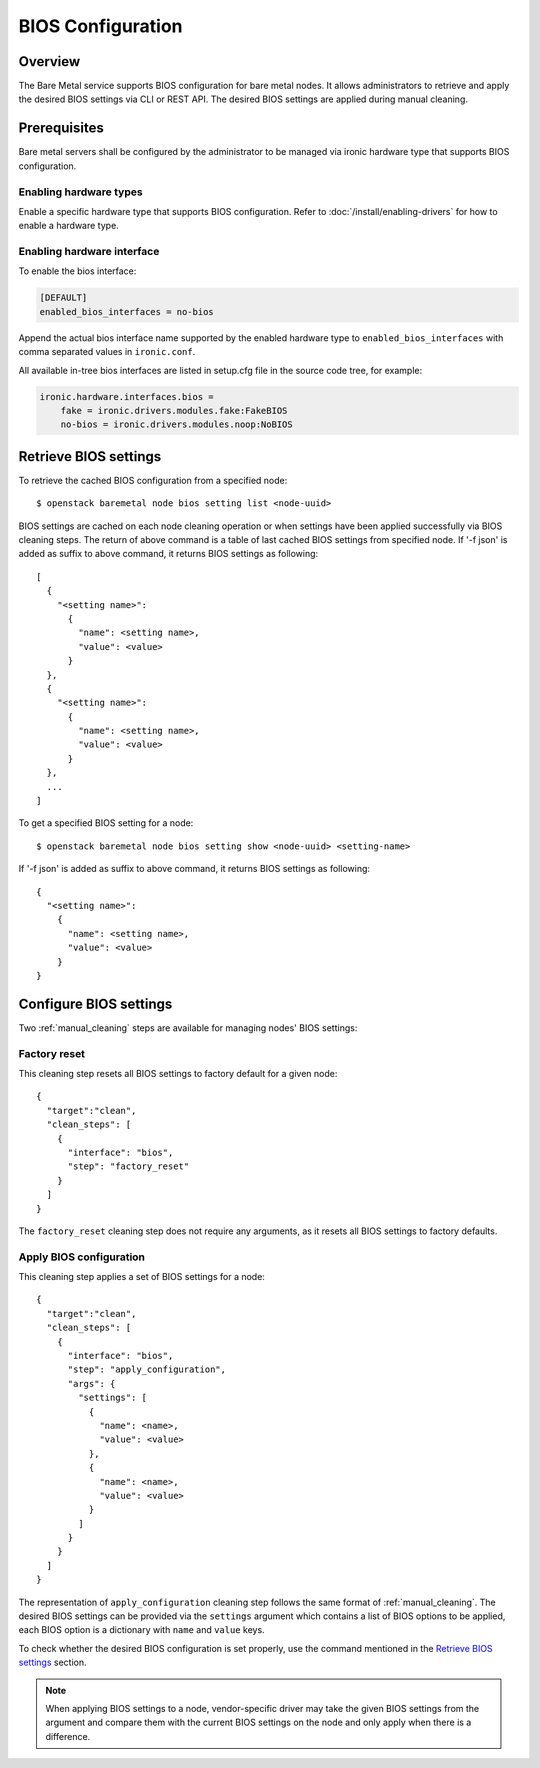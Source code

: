 .. _bios:

==================
BIOS Configuration
==================

Overview
========

The Bare Metal service supports BIOS configuration for bare metal nodes.
It allows administrators to retrieve and apply the desired BIOS settings
via CLI or REST API. The desired BIOS settings are applied during manual
cleaning.

Prerequisites
=============

Bare metal servers shall be configured by the administrator to be managed
via ironic hardware type that supports BIOS configuration.

Enabling hardware types
-----------------------

Enable a specific hardware type that supports BIOS configuration.
Refer to :doc:`/install/enabling-drivers` for how to enable a hardware type.

Enabling hardware interface
---------------------------

To enable the bios interface:

.. code-block:: ini

    [DEFAULT]
    enabled_bios_interfaces = no-bios

Append the actual bios interface name supported by the enabled hardware type
to ``enabled_bios_interfaces`` with comma separated values in ``ironic.conf``.

All available in-tree bios interfaces are listed in setup.cfg file in the
source code tree, for example:

.. code-block:: ini

    ironic.hardware.interfaces.bios =
        fake = ironic.drivers.modules.fake:FakeBIOS
        no-bios = ironic.drivers.modules.noop:NoBIOS

Retrieve BIOS settings
======================

To retrieve the cached BIOS configuration from a specified node::

    $ openstack baremetal node bios setting list <node-uuid>

BIOS settings are cached on each node cleaning operation or when settings
have been applied successfully via BIOS cleaning steps. The return of above
command is a table of last cached BIOS settings from specified node.
If '-f json' is added as suffix to above command, it returns BIOS settings
as following::

    [
      {
        "<setting name>":
          {
            "name": <setting name>,
            "value": <value>
          }
      },
      {
        "<setting name>":
          {
            "name": <setting name>,
            "value": <value>
          }
      },
      ...
    ]

To get a specified BIOS setting for a node::

    $ openstack baremetal node bios setting show <node-uuid> <setting-name>

If '-f json' is added as suffix to above command, it returns BIOS settings
as following::

    {
      "<setting name>":
        {
          "name": <setting name>,
          "value": <value>
        }
    }

Configure BIOS settings
=======================

Two :ref:`manual_cleaning` steps are available for managing nodes'
BIOS settings:

Factory reset
-------------

This cleaning step resets all BIOS settings to factory default for a given
node::

    {
      "target":"clean",
      "clean_steps": [
        {
          "interface": "bios",
          "step": "factory_reset"
        }
      ]
    }

The ``factory_reset`` cleaning step does not require any arguments, as it
resets all BIOS settings to factory defaults.

Apply BIOS configuration
------------------------

This cleaning step applies a set of BIOS settings for a node::

    {
      "target":"clean",
      "clean_steps": [
        {
          "interface": "bios",
          "step": "apply_configuration",
          "args": {
            "settings": [
              {
                "name": <name>,
                "value": <value>
              },
              {
                "name": <name>,
                "value": <value>
              }
            ]
          }
        }
      ]
    }

The representation of ``apply_configuration`` cleaning step follows the same
format of :ref:`manual_cleaning`. The desired BIOS settings can be provided
via the ``settings`` argument which contains a list of BIOS options to be
applied, each BIOS option is a dictionary with ``name`` and ``value`` keys.

To check whether the desired BIOS configuration is set properly, use the
command mentioned in the `Retrieve BIOS settings`_ section.

.. note::
   When applying BIOS settings to a node, vendor-specific driver may take
   the given BIOS settings from the argument and compare them with the
   current BIOS settings on the node and only apply when there is a
   difference.
